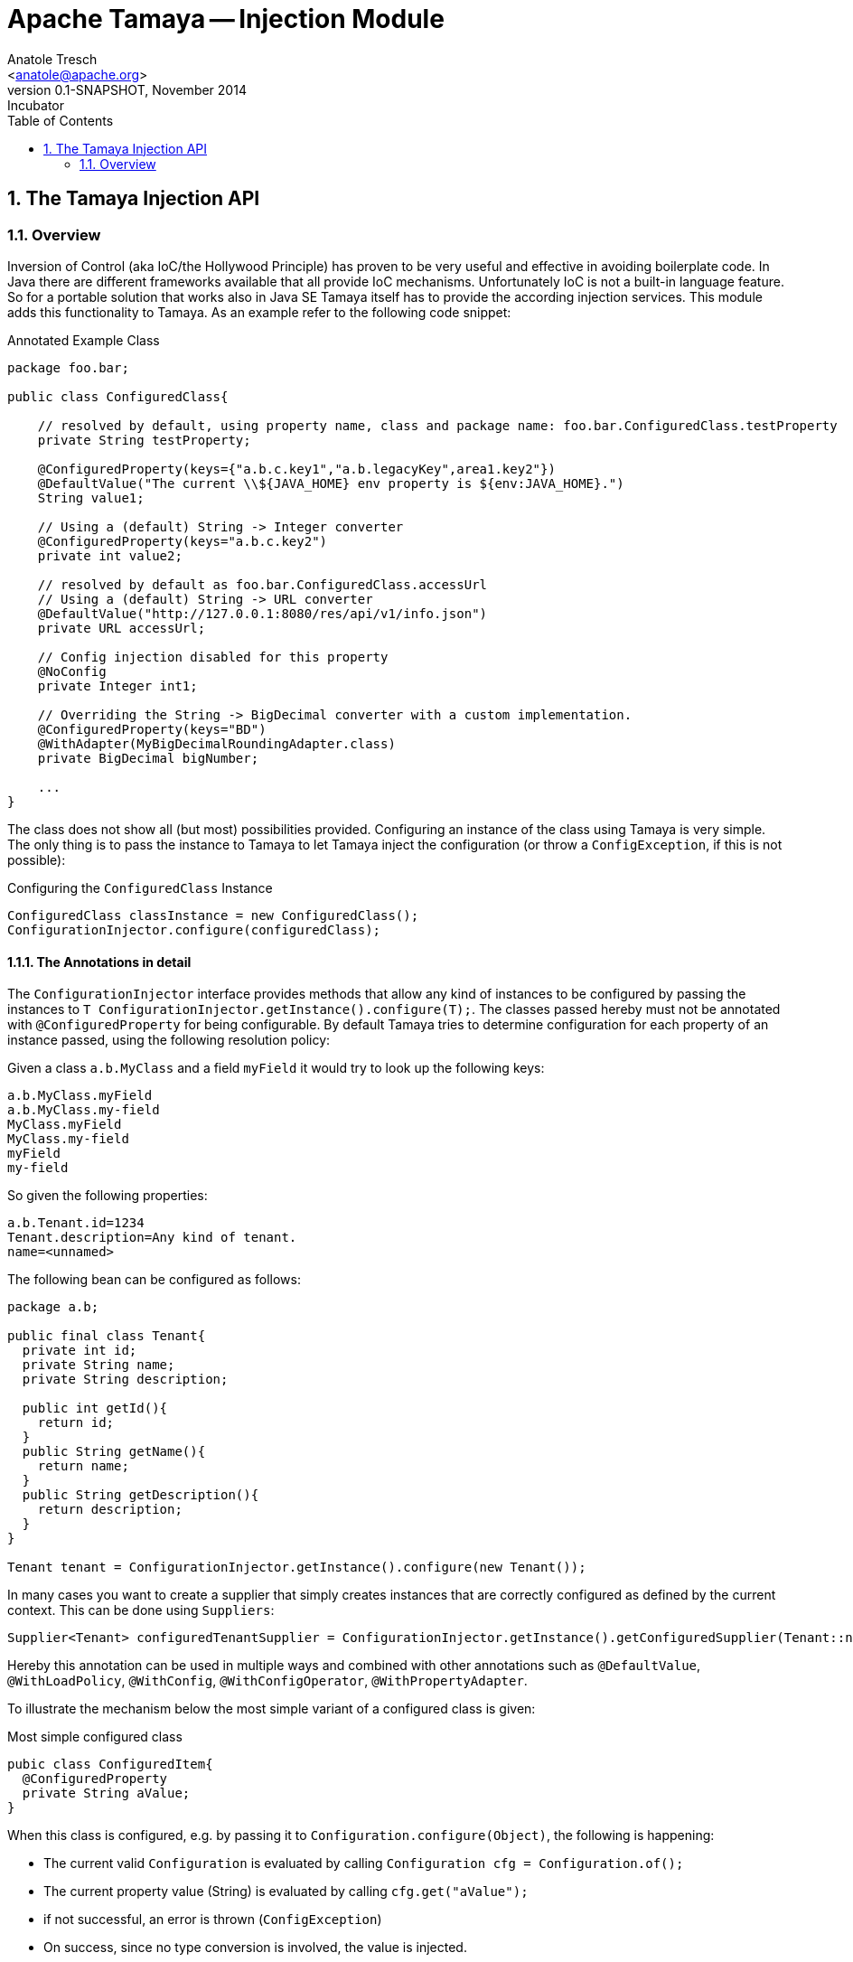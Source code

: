 Apache Tamaya -- Injection Module
=================================
:name: Tamaya
:rootpackage: org.apache.tamaya.inject
:title: Apache Tamaya Injection
:revnumber: 0.1-SNAPSHOT
:revremark: Incubator
:revdate: November 2014
:longversion: {revnumber} ({revremark}) {revdate}
:authorinitials: ATR
:author: Anatole Tresch
:email: <anatole@apache.org>
:source-highlighter: coderay
:website: http://tamaya.incubator.apache.org/
:iconsdir: {imagesdir}/icons
:toc:
:toc-placement: manual
:icons:
:encoding: UTF-8
:numbered:

// Licensed to the Apache Software Foundation (ASF) under one
// or more contributor license agreements.  See the NOTICE file
// distributed with this work for additional information
// regarding copyright ownership.  The ASF licenses this file
// to you under the Apache License, Version 2.0 (the
// "License"); you may not use this file except in compliance
// with the License.  You may obtain a copy of the License at
//
//   http://www.apache.org/licenses/LICENSE-2.0
//
// Unless required by applicable law or agreed to in writing,
// software distributed under the License is distributed on an
// "AS IS" BASIS, WITHOUT WARRANTIES OR CONDITIONS OF ANY
// KIND, either express or implied.  See the License for the
// specific language governing permissions and limitations
// under the License.
<<<
[[Injection]]
== The Tamaya Injection API
=== Overview

Inversion of Control (aka IoC/the Hollywood Principle) has proven to be very useful and effective in avoiding boilerplate
code. In Java there are different frameworks available that all provide IoC mechanisms. Unfortunately IoC is not a
built-in language feature. So for a portable solution that works also in Java SE Tamaya itself has to provide the
according injection services. This module adds this functionality to Tamaya. As an example refer to the following
code snippet:

[source,java]
.Annotated Example Class
--------------------------------------------
package foo.bar;

public class ConfiguredClass{

    // resolved by default, using property name, class and package name: foo.bar.ConfiguredClass.testProperty
    private String testProperty;

    @ConfiguredProperty(keys={"a.b.c.key1","a.b.legacyKey",area1.key2"})
    @DefaultValue("The current \\${JAVA_HOME} env property is ${env:JAVA_HOME}.")
    String value1;

    // Using a (default) String -> Integer converter
    @ConfiguredProperty(keys="a.b.c.key2")
    private int value2;

    // resolved by default as foo.bar.ConfiguredClass.accessUrl
    // Using a (default) String -> URL converter
    @DefaultValue("http://127.0.0.1:8080/res/api/v1/info.json")
    private URL accessUrl;

    // Config injection disabled for this property
    @NoConfig
    private Integer int1;

    // Overriding the String -> BigDecimal converter with a custom implementation.
    @ConfiguredProperty(keys="BD")
    @WithAdapter(MyBigDecimalRoundingAdapter.class)
    private BigDecimal bigNumber;

    ...
}
--------------------------------------------

The class does not show all (but most) possibilities provided. Configuring an instance of the
class using Tamaya is very simple. The only thing is to pass the instance to Tamaya to let
Tamaya inject the configuration (or throw a +ConfigException+, if this is not possible):

[source,java]
.Configuring the +ConfiguredClass+ Instance
--------------------------------------------
ConfiguredClass classInstance = new ConfiguredClass();
ConfigurationInjector.configure(configuredClass);
--------------------------------------------

==== The Annotations in detail

The +ConfigurationInjector+ interface provides methods that allow any kind of instances to be configured
by passing the instances to +T ConfigurationInjector.getInstance().configure(T);+. The classes passed
hereby must not be annotated with +@ConfiguredProperty+ for being configurable. By default Tamaya
tries to determine configuration for each property of an instance passed, using the following resolution policy:

Given a class +a.b.MyClass+ and a field +myField+ it would try to look up the following keys:
[source, listing]
--------------------------------------------
a.b.MyClass.myField
a.b.MyClass.my-field
MyClass.myField
MyClass.my-field
myField
my-field
--------------------------------------------

So given the following properties:

[source, properties]
--------------------------------------------
a.b.Tenant.id=1234
Tenant.description=Any kind of tenant.
name=<unnamed>
--------------------------------------------

The following bean can be configured as follows:

[source, java]
--------------------------------------------
package a.b;

public final class Tenant{
  private int id;
  private String name;
  private String description;

  public int getId(){
    return id;
  }
  public String getName(){
    return name;
  }
  public String getDescription(){
    return description;
  }
}

Tenant tenant = ConfigurationInjector.getInstance().configure(new Tenant());
--------------------------------------------

In many cases you want to create a supplier that simply creates instances that are correctly configured as defined
by the current context. This can be done using +Suppliers+:

[source, java]
--------------------------------------------
Supplier<Tenant> configuredTenantSupplier = ConfigurationInjector.getInstance().getConfiguredSupplier(Tenant::new);
--------------------------------------------



Hereby this annotation can be
used in multiple ways and combined with other annotations such as +@DefaultValue+,
+@WithLoadPolicy+, +@WithConfig+, +@WithConfigOperator+, +@WithPropertyAdapter+.

To illustrate the mechanism below the most simple variant of a configured class is given:

[source,java]
.Most simple configured class
--------------------------------------------
pubic class ConfiguredItem{
  @ConfiguredProperty
  private String aValue;
}
--------------------------------------------

When this class is configured, e.g. by passing it to +Configuration.configure(Object)+,
the following is happening:

* The current valid +Configuration+ is evaluated by calling +Configuration cfg = Configuration.of();+
* The current property value (String) is evaluated by calling +cfg.get("aValue");+
* if not successful, an error is thrown (+ConfigException+)
* On success, since no type conversion is involved, the value is injected.
* The configured bean is registered as a weak change listener in the config system's underlying
  configuration, so future config changes can be propagated (controllable by applying the
  +@WithLoadPolicy+ annotation).

In the next example we explicitly define the property value:
[source,java]
--------------------------------------------
pubic class ConfiguredItem{

  @ConfiguredProperty
  @ConfiguredProperty("a.b.value")
  @configuredProperty("a.b.deprecated.value")
  @DefaultValue("${env:java.version}")
  private String aValue;
}
--------------------------------------------

Within this example we evaluate multiple possible keys. Evaluation is aborted if a key could be successfully
resolved. Hereby the ordering of the annotations define the ordering of resolution, so in the example above
resolution equals to +"aValue", "a.b.value", "a.b.deprecated.value"+. If no value could be read
from the configuration, it uses the value from the +@DefaultValue+ annotation. Interesting here
is that this value is not static, it is evaluated by calling +Configuration.evaluateValue(Configuration, String)+.
